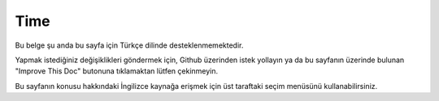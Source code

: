 Time
####

.. php:namespace:: Cake\I18n

.. php:class:: Time

Bu belge şu anda bu sayfa için Türkçe dilinde desteklenmemektedir.

Yapmak istediğiniz değişiklikleri göndermek için, Github üzerinden istek yollayın ya da bu sayfanın üzerinde bulunan "Improve This Doc" butonuna tıklamaktan lütfen çekinmeyin.

Bu sayfanın konusu hakkındaki İngilizce kaynağa erişmek için üst taraftaki seçim menüsünü kullanabilirsiniz.

.. meta::
    :title lang=tr: Time
    :description lang=tr: Time class helps you format time and test time.
    :keywords lang=tr: time,format time,timezone,unix epoch,time strings,time zone offset,utc,gmt
